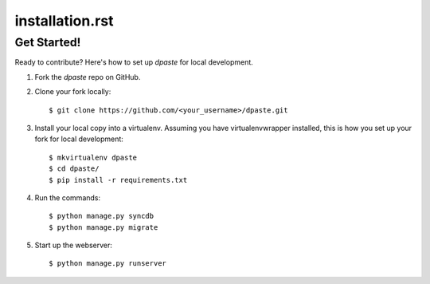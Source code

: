 ================
installation.rst
================

Get Started!
------------

Ready to contribute? Here's how to set up `dpaste` for local development.

1. Fork the `dpaste` repo on GitHub.
2. Clone your fork locally::

    $ git clone https://github.com/<your_username>/dpaste.git

3. Install your local copy into a virtualenv. Assuming you have virtualenvwrapper installed, this is how you set up your fork for local development::

    $ mkvirtualenv dpaste
    $ cd dpaste/
    $ pip install -r requirements.txt

4. Run the commands::

    $ python manage.py syncdb
    $ python manage.py migrate

5. Start up the webserver::

    $ python manage.py runserver
